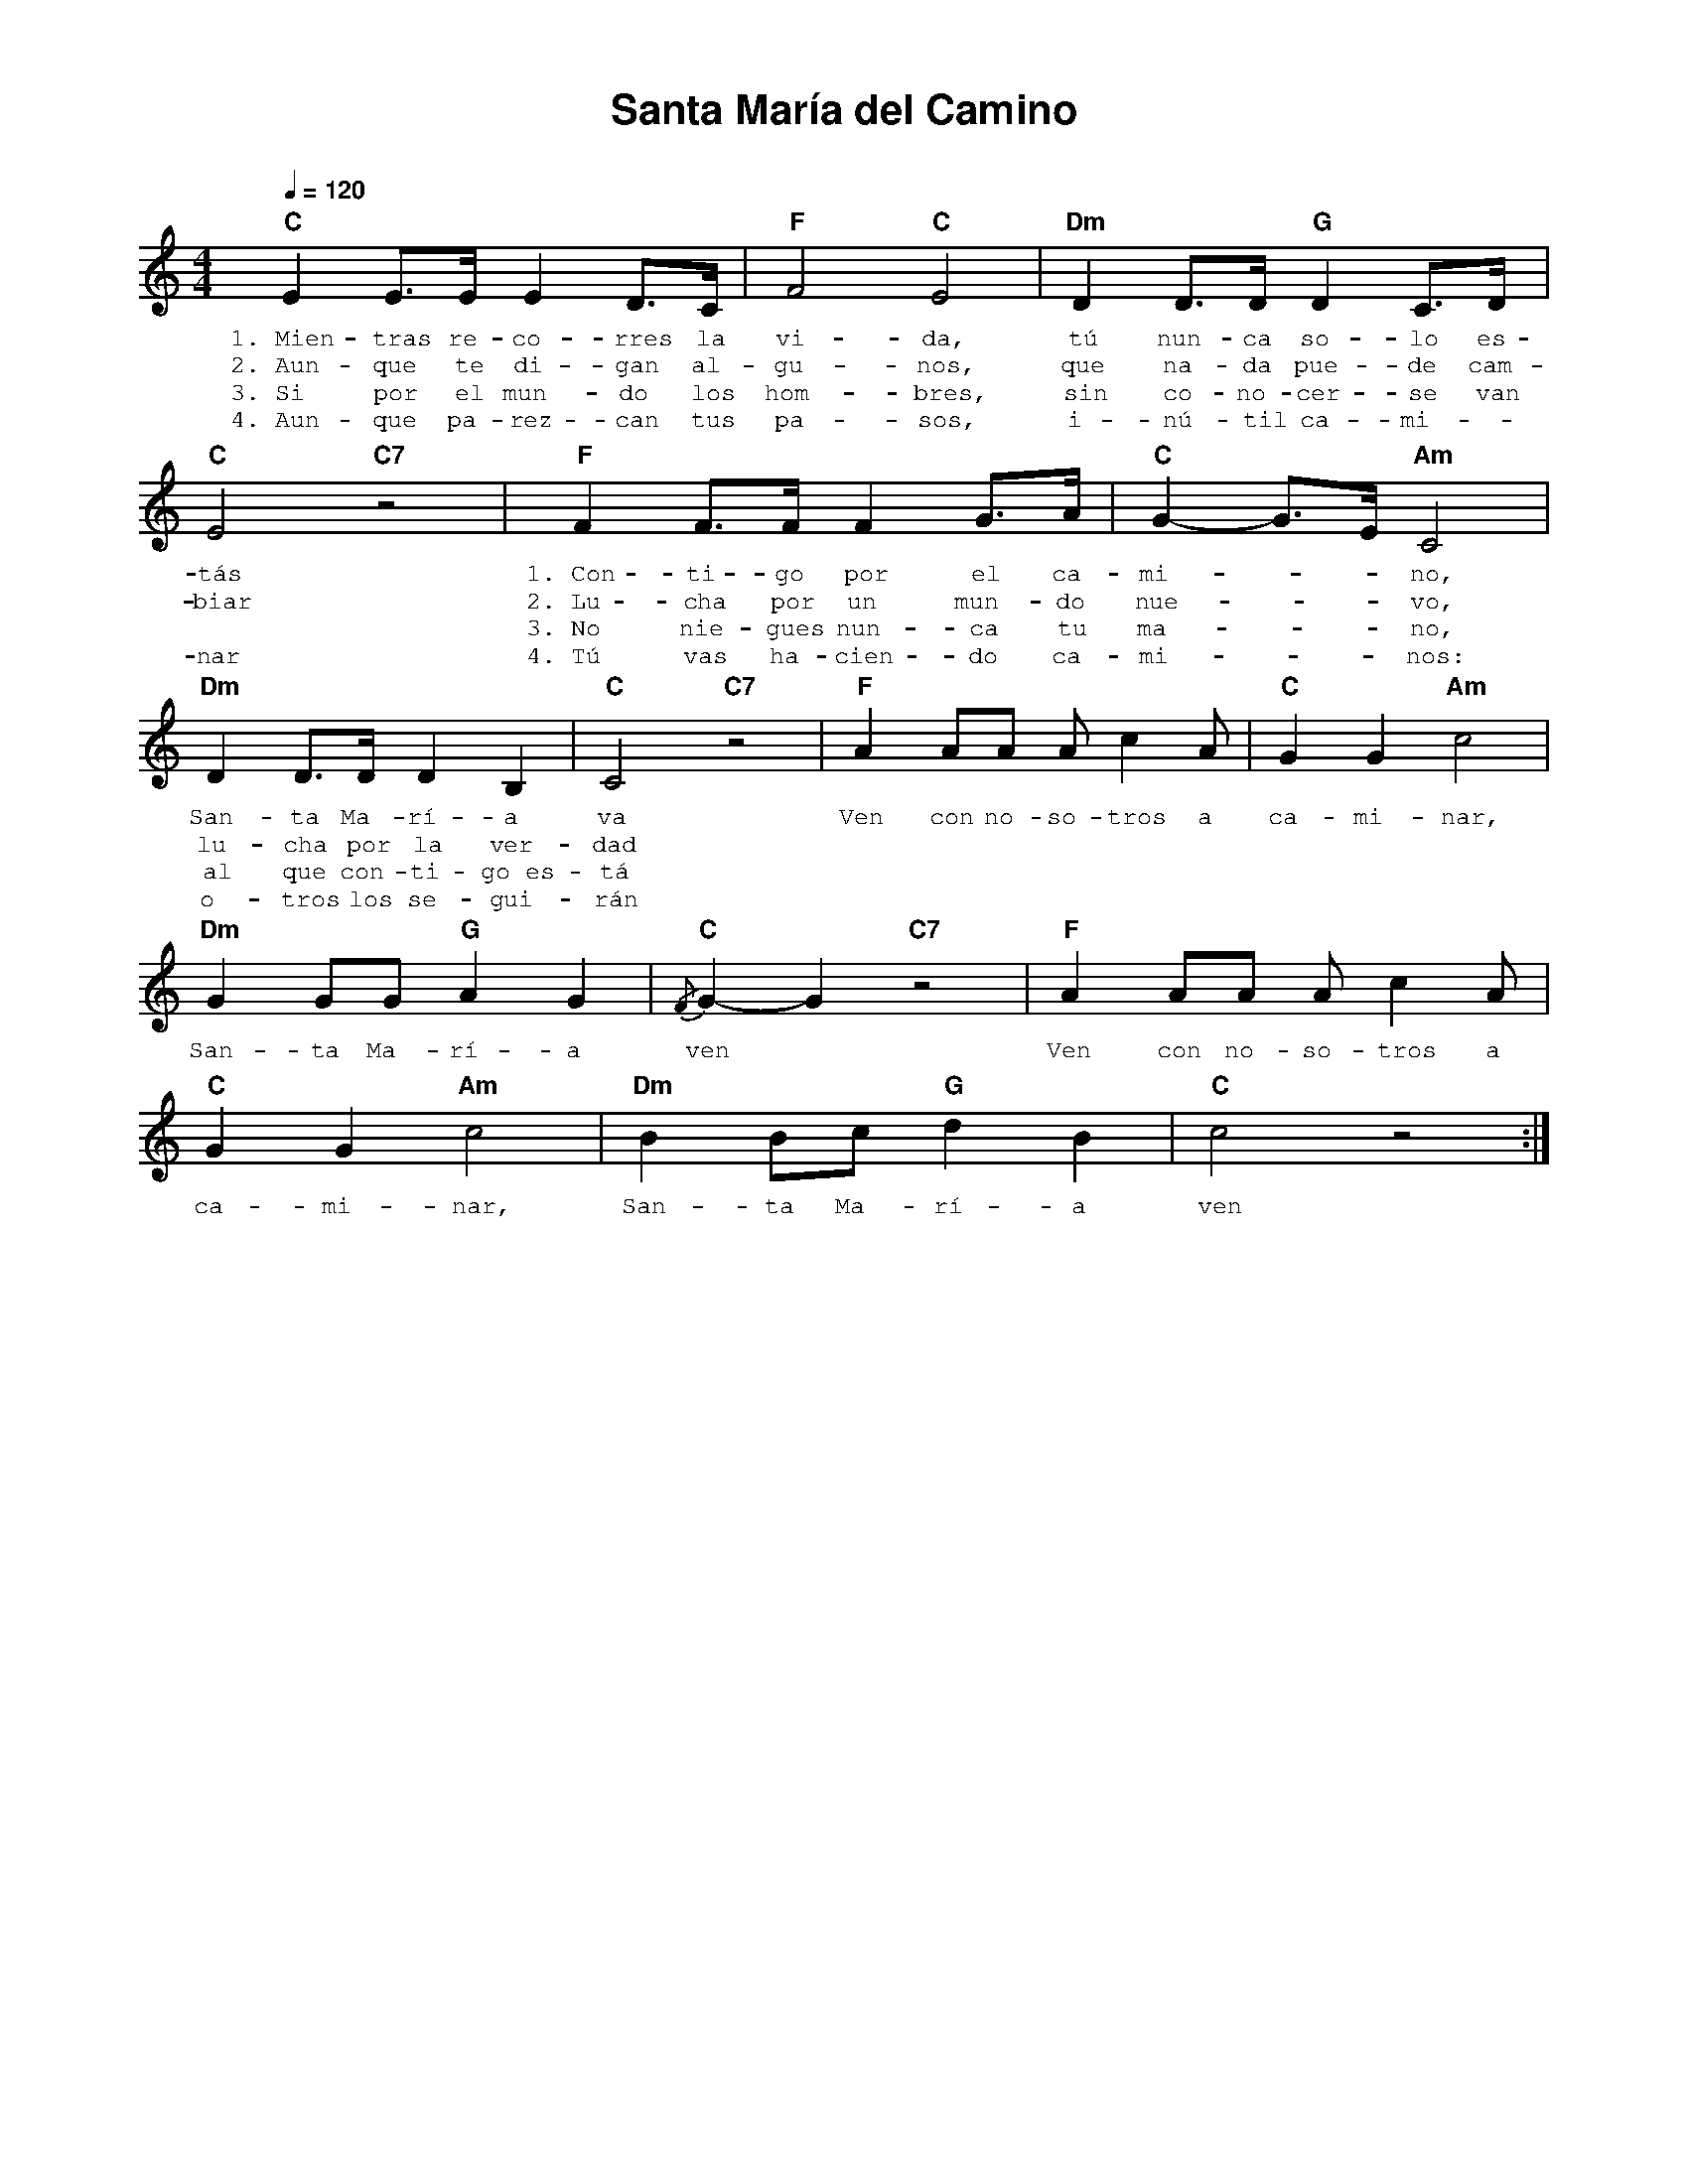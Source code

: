 %abc-2.2
%%MIDI program 74
%%topspace 0
%%composerspace 0
%%titlefont AlegreyaBold 20
%%vocalfont Alegreya 12
%%composerfont AlegreyaItalic 12
%%gchordfont AlegreyaBold 12
%%tempofont AlegreyaBold 12
%leftmargin 0.8cm
%rightmargin 0.8cm

X:1 
T:Santa María del Camino
I:linebreak $
C:
M:4/4
L:1/8
Q:1/4=120
K:C
%
    "C"E2 E>E E2 D>C | "F"F4 "C"E4 | "Dm"D2 D>D "G"D2 C>D | "C"E4 "C7"z4 |
w: 1.~Mien-tras re-co-rres la vi-da, tú nun-ca so-lo es-tás
w: 2.~Aun-que te di-gan al-gu-nos, que na-da pue-de cam-biar
w: 3.~Si por el mun-do los hom-bres, sin co-no-cer-se van
w: 4.~Aun-que pa-rez-can tus pa-sos, i-nú-til ca-mi--nar
    "F"F2 F>F F2 G>A | "C"G2-G>E "Am"C4 |$ "Dm"D2 D>D D2 B,2 | "C"C4 "C7"z4 |
w: 1.~Con-ti-go por el ca-mi---no, San-ta Ma-rí-a va
w: 2.~Lu-cha por un mun-do nue---vo, lu-cha por la ver-dad
w: 3.~No nie-gues nun-ca tu ma---no, al que con-ti-go~es-tá
w: 4.~Tú vas ha-cien-do ca-mi---nos: o-tros los se-gui-rán
    "F"A2 AA A c2 A | "C"G2 G2 "Am"c4 | "Dm"G2 GG "G"A2 G2 | "C"{/F}G2-G2 "C7"z4 |
w: Ven con no-so-tros a ca-mi-nar, San-ta Ma-rí-a ven
    "F"A2 AA A c2 A | "C"G2 G2 "Am"c4 | "Dm"B2 Bc "G"d2 B2 | "C"c4 z4 :|
w: Ven con no-so-tros a ca-mi-nar, San-ta Ma-rí-a ven